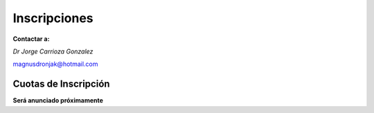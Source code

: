 ﻿#############
Inscripciones
#############

**Contactar a:**

*Dr Jorge Carrioza Gonzalez*
  
magnusdronjak@hotmail.com


*********************
Cuotas de Inscripción
*********************
**Será anunciado próximamente**

